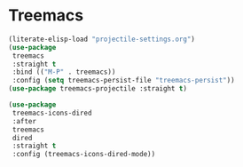 * Treemacs
#+PROPERTY: header-args:emacs-lisp :load yes

#+begin_src emacs-lisp
(literate-elisp-load "projectile-settings.org")
(use-package
 treemacs
 :straight t
 :bind (("M-P" . treemacs))
 :config (setq treemacs-persist-file "treemacs-persist"))
(use-package treemacs-projectile :straight t)

(use-package
 treemacs-icons-dired
 :after
 treemacs
 dired
 :straight t
 :config (treemacs-icons-dired-mode))
#+END_SRC
